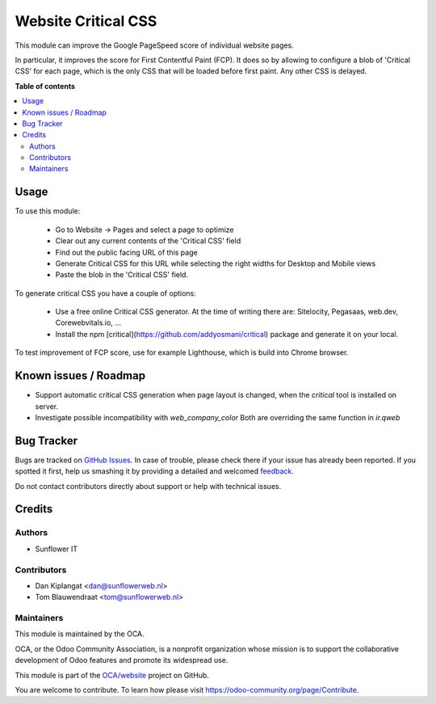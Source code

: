 ====================
Website Critical CSS
====================

.. !!!!!!!!!!!!!!!!!!!!!!!!!!!!!!!!!!!!!!!!!!!!!!!!!!!!
   !! This file is generated by oca-gen-addon-readme !!
   !! changes will be overwritten.                   !!
   !!!!!!!!!!!!!!!!!!!!!!!!!!!!!!!!!!!!!!!!!!!!!!!!!!!!

.. |badge1| image:: https://img.shields.io/badge/maturity-Beta-yellow.png
    :target: https://odoo-community.org/page/development-status
    :alt: Beta
.. |badge2| image:: https://img.shields.io/badge/licence-AGPL--3-blue.png
    :target: http://www.gnu.org/licenses/agpl-3.0-standalone.html
    :alt: License: AGPL-3
.. |badge3| image:: https://img.shields.io/badge/github-OCA%2Fwebsite-lightgray.png?logo=github
    :target: https://github.com/OCA/website/tree/13.0/website_critical_css
    :alt: OCA/website
.. |badge4| image:: https://img.shields.io/badge/weblate-Translate%20me-F47D42.png
    :target: https://translation.odoo-community.org/projects/website-13-0/website-13-0-website_critical_css
    :alt: Translate me on Weblate
.. |badge5| image:: https://img.shields.io/badge/runbot-Try%20me-875A7B.png
    :target: https://runbot.odoo-community.org/runbot/186/13.0
    :alt: Try me on Runbot

|badge1| |badge2| |badge3| |badge4| |badge5| 

This module can improve the Google PageSpeed score of individual website pages.

In particular, it improves the score for First Contentful Paint (FCP). It does so
by allowing to configure a blob of 'Critical CSS' for each page, which is the only
CSS that will be loaded before first paint. Any other CSS is delayed.

**Table of contents**

.. contents::
   :local:

Usage
=====

To use this module:

  * Go to Website -> Pages and select a page to optimize
  * Clear out any current contents of the 'Critical CSS' field
  * Find out the public facing URL of this page
  * Generate Critical CSS for this URL while selecting the right widths for
    Desktop and Mobile views
  * Paste the blob in the 'Critical CSS' field.

To generate critical CSS you have a couple of options:

  * Use a free online Critical CSS generator. At the time of writing
    there are: Sitelocity, Pegasaas, web.dev, Corewebvitals.io, ...
  * Install the npm [critical](https://github.com/addyosmani/critical)
    package and generate it on your local.

To test improvement of FCP score, use for example Lighthouse, which is
build into Chrome browser.

Known issues / Roadmap
======================

* Support automatic critical CSS generation when page layout is
  changed, when the `critical` tool is installed on server.
* Investigate possible incompatibility with `web_company_color`
  Both are overriding the same function in `ir.qweb`

Bug Tracker
===========

Bugs are tracked on `GitHub Issues <https://github.com/OCA/website/issues>`_.
In case of trouble, please check there if your issue has already been reported.
If you spotted it first, help us smashing it by providing a detailed and welcomed
`feedback <https://github.com/OCA/website/issues/new?body=module:%20website_critical_css%0Aversion:%2013.0%0A%0A**Steps%20to%20reproduce**%0A-%20...%0A%0A**Current%20behavior**%0A%0A**Expected%20behavior**>`_.

Do not contact contributors directly about support or help with technical issues.

Credits
=======

Authors
~~~~~~~

* Sunflower IT

Contributors
~~~~~~~~~~~~

* Dan Kiplangat <dan@sunflowerweb.nl>
* Tom Blauwendraat <tom@sunflowerweb.nl>

Maintainers
~~~~~~~~~~~

This module is maintained by the OCA.

.. image:: https://odoo-community.org/logo.png
   :alt: Odoo Community Association
   :target: https://odoo-community.org

OCA, or the Odoo Community Association, is a nonprofit organization whose
mission is to support the collaborative development of Odoo features and
promote its widespread use.

This module is part of the `OCA/website <https://github.com/OCA/website/tree/13.0/website_critical_css>`_ project on GitHub.

You are welcome to contribute. To learn how please visit https://odoo-community.org/page/Contribute.

